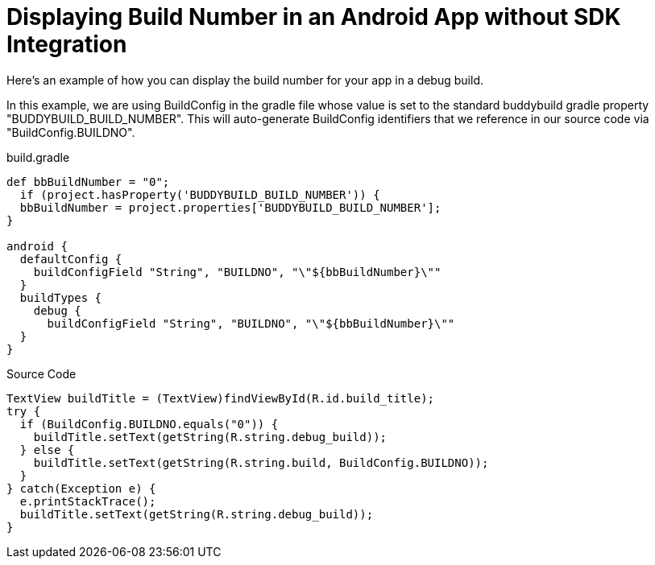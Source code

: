 = Displaying Build Number in an Android App without SDK Integration

Here's an example of how you can display the build number for your app
in a debug build.

In this example, we are using BuildConfig in the gradle file whose value
is set to the standard buddybuild gradle property
"BUDDYBUILD_BUILD_NUMBER". This will auto-generate BuildConfig
identifiers that we reference in our source code via
"BuildConfig.BUILDNO".

[[code-samples]]
--
.build.gradle
[source,groovy]
----

def bbBuildNumber = "0";
  if (project.hasProperty('BUDDYBUILD_BUILD_NUMBER')) {
  bbBuildNumber = project.properties['BUDDYBUILD_BUILD_NUMBER'];
}

android {
  defaultConfig {
    buildConfigField "String", "BUILDNO", "\"${bbBuildNumber}\""
  }
  buildTypes {
    debug {
      buildConfigField "String", "BUILDNO", "\"${bbBuildNumber}\""
  }
}
----
--

[[code-samples]]
--
.Source Code
[source,java]
----
TextView buildTitle = (TextView)findViewById(R.id.build_title);
try {
  if (BuildConfig.BUILDNO.equals("0")) {
    buildTitle.setText(getString(R.string.debug_build));
  } else {
    buildTitle.setText(getString(R.string.build, BuildConfig.BUILDNO));
  }
} catch(Exception e) {
  e.printStackTrace();
  buildTitle.setText(getString(R.string.debug_build));
}
----
--
